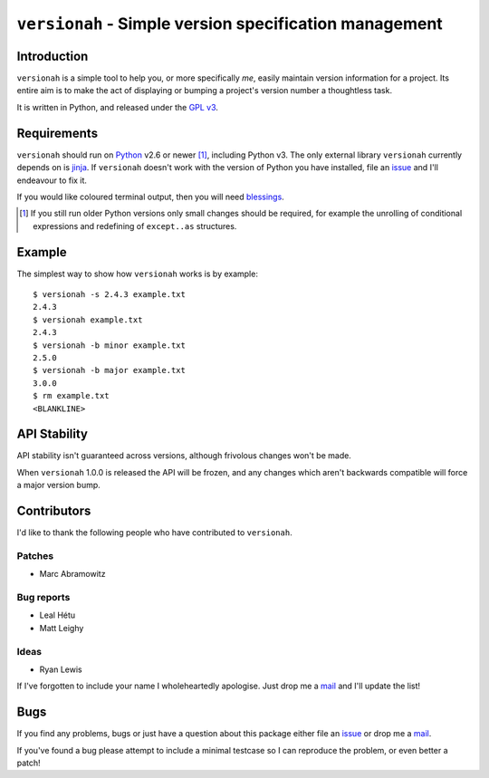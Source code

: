 ``versionah`` - Simple version specification management
=======================================================

.. image:: https://secure.travis-ci.org/JNRowe/versionah.png?branch=master
   :target: http://travis-ci.org/JNRowe/versionah

Introduction
------------

``versionah`` is a simple tool to help you, or more specifically *me*, easily
maintain version information for a project.  Its entire aim is to make the act
of displaying or bumping a project's version number a thoughtless task.

It is written in Python, and released under the `GPL v3`_.

Requirements
------------

``versionah`` should run on Python_ v2.6 or newer [#]_, including Python v3.
The only external library ``versionah`` currently depends on is jinja_.  If
``versionah`` doesn't work with the version of Python you have installed, file
an issue_ and I'll endeavour to fix it.

If you would like coloured terminal output, then you will need blessings_.

.. [#] If you still run older Python versions only small changes should be
       required, for example the unrolling of conditional expressions and
       redefining of ``except..as`` structures.

Example
-------

The simplest way to show how ``versionah`` works is by example::

    $ versionah -s 2.4.3 example.txt
    2.4.3
    $ versionah example.txt
    2.4.3
    $ versionah -b minor example.txt
    2.5.0
    $ versionah -b major example.txt
    3.0.0
    $ rm example.txt
    <BLANKLINE>

API Stability
-------------

API stability isn't guaranteed across versions, although frivolous changes won't
be made.

When ``versionah`` 1.0.0 is released the API will be frozen, and any changes
which aren't backwards compatible will force a major version bump.

Contributors
------------

I'd like to thank the following people who have contributed to ``versionah``.

Patches
'''''''

* Marc Abramowitz

Bug reports
'''''''''''

* Leal Hétu
* Matt Leighy

Ideas
'''''

* Ryan Lewis

If I've forgotten to include your name I wholeheartedly apologise.  Just drop me
a mail_ and I'll update the list!

Bugs
----

If you find any problems, bugs or just have a question about this package either
file an issue_ or drop me a mail_.

If you've found a bug please attempt to include a minimal testcase so I can
reproduce the problem, or even better a patch!

.. _GPL v3: http://www.gnu.org/licenses/
.. _Python: http://www.python.org/
.. _jinja: http://jinja.pocoo.org/
.. _blessings: http://pypi.python.org/pypi/blessings/
.. _mail: jnrowe@gmail.com
.. _issue: https://github.com/JNRowe/versionah/issues/
